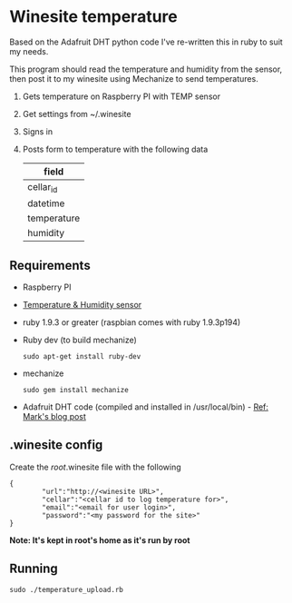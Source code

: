 * Winesite temperature

Based on the Adafruit DHT python code I've re-written this in ruby to suit my needs.

This program should read the temperature and humidity from the sensor, then post it to my winesite using Mechanize to send temperatures.

1. Gets temperature on Raspberry PI with TEMP sensor
2. Get settings from ~/.winesite
3. Signs in
4. Posts form to temperature with the following data
   | field       |
   |-------------|
   | cellar_id   |
   | datetime    |
   | temperature |
   | humidity    |

** Requirements

- Raspberry PI
- [[http://www.freetronics.com/blogs/news/7398810-measure-temperature-and-humidity-with-a-raspberry-pi#.Uyl_Rt9TiXB][Temperature & Humidity sensor]]  
- ruby 1.9.3 or greater (raspbian comes with ruby 1.9.3p194)
- Ruby dev (to build mechanize)
  : sudo apt-get install ruby-dev
- mechanize
  : sudo gem install mechanize
- Adafruit DHT code (compiled and installed in /usr/local/bin) - [[http://www.wolfe.id.au/2012/12/22/raspberry-pi-temperature-and-humidity-project-construction/][Ref: Mark's blog post]]

** .winesite config

Create the /root/.winesite file with the following
: {
:         "url":"http://<winesite URL>",
:         "cellar":"<cellar id to log temperature for>",
:         "email":"<email for user login>",
:         "password":"<my password for the site>"
: }

*Note: It's kept in root's home as it's run by root*

** Running

: sudo ./temperature_upload.rb

